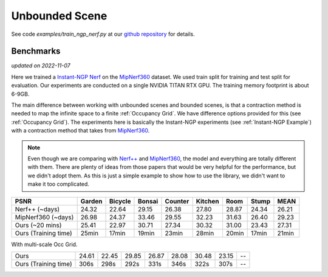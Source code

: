 Unbounded Scene
====================

See code `examples/train_ngp_nerf.py` at our `github repository`_ for details.

Benchmarks
------------
*updated on 2022-11-07*

Here we trained a `Instant-NGP Nerf`_  on the `MipNerf360`_ dataset. We used train 
split for training and test split for evaluation. Our experiments are conducted on a 
single NVIDIA TITAN RTX GPU. The training memory footprint is about 6-9GB.

The main difference between working with unbounded scenes and bounded scenes, is that
a contraction method is needed to map the infinite space to a finite :ref:`Occupancy Grid`.
We have difference options provided for this (see :ref:`Occupancy Grid`). The experiments
here is basically the Instant-NGP experiments (see :ref:`Instant-NGP Example`) with a contraction method
that takes from `MipNerf360`_.

.. note:: 
    Even though we are comparing with `Nerf++`_ and `MipNerf360`_, the model and everything are
    totally different with them. There are plenty of ideas from those papers that would be very
    helpful for the performance, but we didn't adopt them. As this is just a simple example to 
    show how to use the library, we didn't want to make it too complicated.


+----------------------+-------+-------+-------+-------+-------+-------+-------+-------+
| PSNR                 |Garden |Bicycle|Bonsai |Counter|Kitchen| Room  | Stump | MEAN  |
|                      |       |       |       |       |       |       |       |       |
+======================+=======+=======+=======+=======+=======+=======+=======+=======+
| Nerf++ (~days)       | 24.32 | 22.64 | 29.15 | 26.38 | 27.80 | 28.87 | 24.34 | 26.21 |
+----------------------+-------+-------+-------+-------+-------+-------+-------+-------+
| MipNerf360 (~days)   | 26.98 | 24.37 | 33.46 | 29.55 | 32.23 | 31.63 | 26.40 | 29.23 |
+----------------------+-------+-------+-------+-------+-------+-------+-------+-------+
| Ours (~20 mins)      | 25.41 | 22.97 | 30.71 | 27.34 | 30.32 | 31.00 | 23.43 | 27.31 |
+----------------------+-------+-------+-------+-------+-------+-------+-------+-------+
| Ours (Training time) | 25min | 17min | 19min | 23min | 28min | 20min | 17min | 21min |
+----------------------+-------+-------+-------+-------+-------+-------+-------+-------+


With multi-scale Occ Grid.

+----------------------+-------+-------+-------+-------+-------+-------+-------+-------+
| Ours                 | 24.61 | 22.45 | 29.85 | 26.87 | 28.08 | 30.48 | 23.15 | --    |
+----------------------+-------+-------+-------+-------+-------+-------+-------+-------+
| Ours (Training time) | 306s  | 298s  | 292s  | 331s  | 346s  | 322s  | 307s  | --    |
+----------------------+-------+-------+-------+-------+-------+-------+-------+-------+


.. _`Instant-NGP Nerf`: https://arxiv.org/abs/2201.05989
.. _`MipNerf360`: https://arxiv.org/abs/2111.12077
.. _`Nerf++`: https://arxiv.org/abs/2010.07492
.. _`github repository`: https://github.com/KAIR-BAIR/nerfacc/tree/76c0f9817da4c9c8b5ccf827eb069ee2ce854b75
